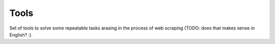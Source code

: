 =====
Tools
=====

.. image:: https://travis-ci.org/lorien/tools.png
    :target: https://travis-ci.org/lorien/tools

.. image:: https://coveralls.io/repos/lorien/tools/badge.svg
    :target: https://coveralls.io/r/lorien/tools

Set of tools to solve some repeatable tasks arasing in the process
of web scraping (TODO: does that makes sense in English? :).
